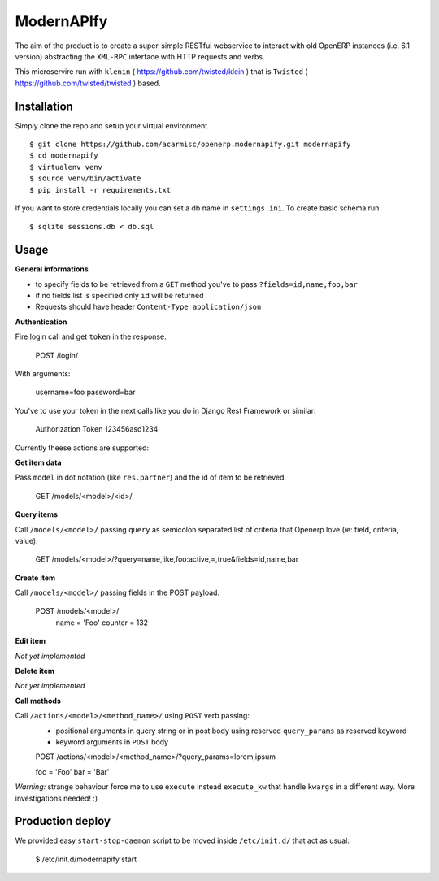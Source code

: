 ModernAPIfy
===========

The aim of the product is to create a super-simple RESTful webservice to interact with old OpenERP instances (i.e. 6.1 version) abstracting the ``XML-RPC`` interface with HTTP requests and verbs.

This microservire run with ``klenin`` ( https://github.com/twisted/klein ) that is ``Twisted`` ( https://github.com/twisted/twisted ) based.

Installation
------------

Simply clone the repo and setup your virtual environment ::

    $ git clone https://github.com/acarmisc/openerp.modernapify.git modernapify
    $ cd modernapify
    $ virtualenv venv
    $ source venv/bin/activate
    $ pip install -r requirements.txt

If you want to store credentials locally you can set a db name in ``settings.ini``. To create basic schema run ::

    $ sqlite sessions.db < db.sql


Usage
-----

**General informations**

- to specify fields to be retrieved from a ``GET`` method you've to pass ``?fields=id,name,foo,bar``
- if no fields list is specified only ``id`` will be returned
- Requests should have header ``Content-Type application/json``

**Authentication**

Fire login call and get ``token`` in the response.

    POST /login/

With arguments:

    username=foo
    password=bar

You've to use your token in the next calls like you do in Django Rest Framework or similar:

    Authorization Token 123456asd1234


Currently theese actions are supported:


**Get item data**

Pass ``model`` in dot notation (like ``res.partner``) and the id of item to be retrieved.

    GET /models/<model>/<id>/

**Query items**

Call ``/models/<model>/`` passing ``query`` as semicolon separated list of criteria that Openerp love (ie: field, criteria, value).

    GET /models/<model>/?query=name,like,foo:active,=,true&fields=id,name,bar

**Create item**

Call ``/models/<model>/`` passing fields in the POST payload.

    POST /models/<model>/
        name    =   'Foo'
        counter =   132

**Edit item**

*Not yet implemented*

**Delete item**

*Not yet implemented*

**Call methods**

Call ``/actions/<model>/<method_name>/`` using ``POST`` verb passing:
    - positional arguments in query string or in post body using reserved ``query_params`` as reserved keyword
    - keyword arguments in ``POST`` body

    POST /actions/<model>/<method_name>/?query_params=lorem,ipsum

    foo     = 'Foo'
    bar     = 'Bar'

*Warning:* strange behaviour force me to use ``execute`` instead ``execute_kw`` that handle ``kwargs`` in a different way. More investigations needed! :) 


Production deploy
-----------------

We provided easy ``start-stop-daemon`` script to be moved inside ``/etc/init.d/`` that act as usual:

    $ /etc/init.d/modernapify start
